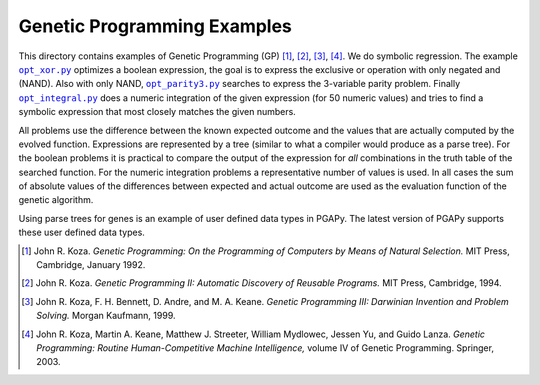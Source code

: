 Genetic Programming Examples
============================

.. |opt_xor.py| replace:: ``opt_xor.py``
.. |opt_parity3.py| replace:: ``opt_parity3.py``
.. |opt_integral.py| replace:: ``opt_integral.py``

This directory contains examples of Genetic Programming (GP) [1]_, [2]_,
[3]_, [4]_. We do symbolic regression. The example |opt_xor.py|_
optimizes a boolean expression, the goal is to express the exclusive or
operation with only negated and (NAND). Also with only NAND,
|opt_parity3.py|_ searches to express the 3-variable parity
problem. Finally |opt_integral.py|_ does a numeric integration of the
given expression (for 50 numeric values) and tries to find a symbolic
expression that most closely matches the given numbers.

All problems use the difference between the known expected outcome and
the values that are actually computed by the evolved function.
Expressions are represented by a tree (similar to what a compiler would
produce as a parse tree). For the boolean problems it is practical to
compare the output of the expression for *all* combinations in the truth
table of the searched function. For the numeric integration problems a
representative number of values is used. In all cases the sum of
absolute values of the differences between expected and actual outcome
are used as the evaluation function of the genetic algorithm.

Using parse trees for genes is an example of user defined data types in
PGAPy. The latest version of PGAPy supports these user defined data
types.

.. [1] John R. Koza. *Genetic Programming: On the Programming of
   Computers by Means of Natural Selection.* MIT Press, Cambridge,
   January 1992.
.. [2] John R. Koza. *Genetic Programming II: Automatic Discovery
   of Reusable Programs.* MIT Press, Cambridge, 1994.
.. [3] John R. Koza, F. H. Bennett, D. Andre, and M. A. Keane.
   *Genetic Programming III: Darwinian Invention and Problem Solving.*
   Morgan Kaufmann, 1999.
.. [4] John R. Koza, Martin A. Keane, Matthew J. Streeter, William
   Mydlowec, Jessen Yu, and Guido Lanza. *Genetic Programming: Routine
   Human-Competitive Machine Intelligence,* volume IV of Genetic
   Programming. Springer, 2003.
.. _opt_xor.py:
    https://github.com/schlatterbeck/pgapy/blob/master/examples/gp/opt_xor.py
.. _opt_parity3.py:
    https://github.com/schlatterbeck/pgapy/blob/master/examples/gp/opt_parity3.py
.. _opt_integral.py:
    https://github.com/schlatterbeck/pgapy/blob/master/examples/gp/opt_integral.py
